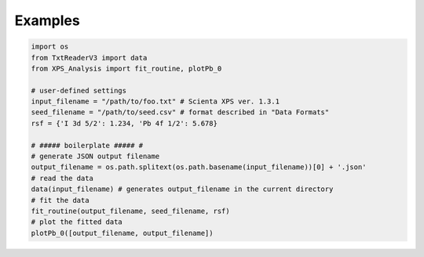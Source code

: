 .. _examples:

========
Examples
========

.. code-block:: python

    import os
    from TxtReaderV3 import data
    from XPS_Analysis import fit_routine, plotPb_0

    # user-defined settings
    input_filename = "/path/to/foo.txt" # Scienta XPS ver. 1.3.1
    seed_filename = "/path/to/seed.csv" # format described in "Data Formats"
    rsf = {'I 3d 5/2': 1.234, 'Pb 4f 1/2': 5.678}

    # ##### boilerplate ##### #
    # generate JSON output filename
    output_filename = os.path.splitext(os.path.basename(input_filename))[0] + '.json'
    # read the data
    data(input_filename) # generates output_filename in the current directory
    # fit the data
    fit_routine(output_filename, seed_filename, rsf)
    # plot the fitted data
    plotPb_0([output_filename, output_filename])
